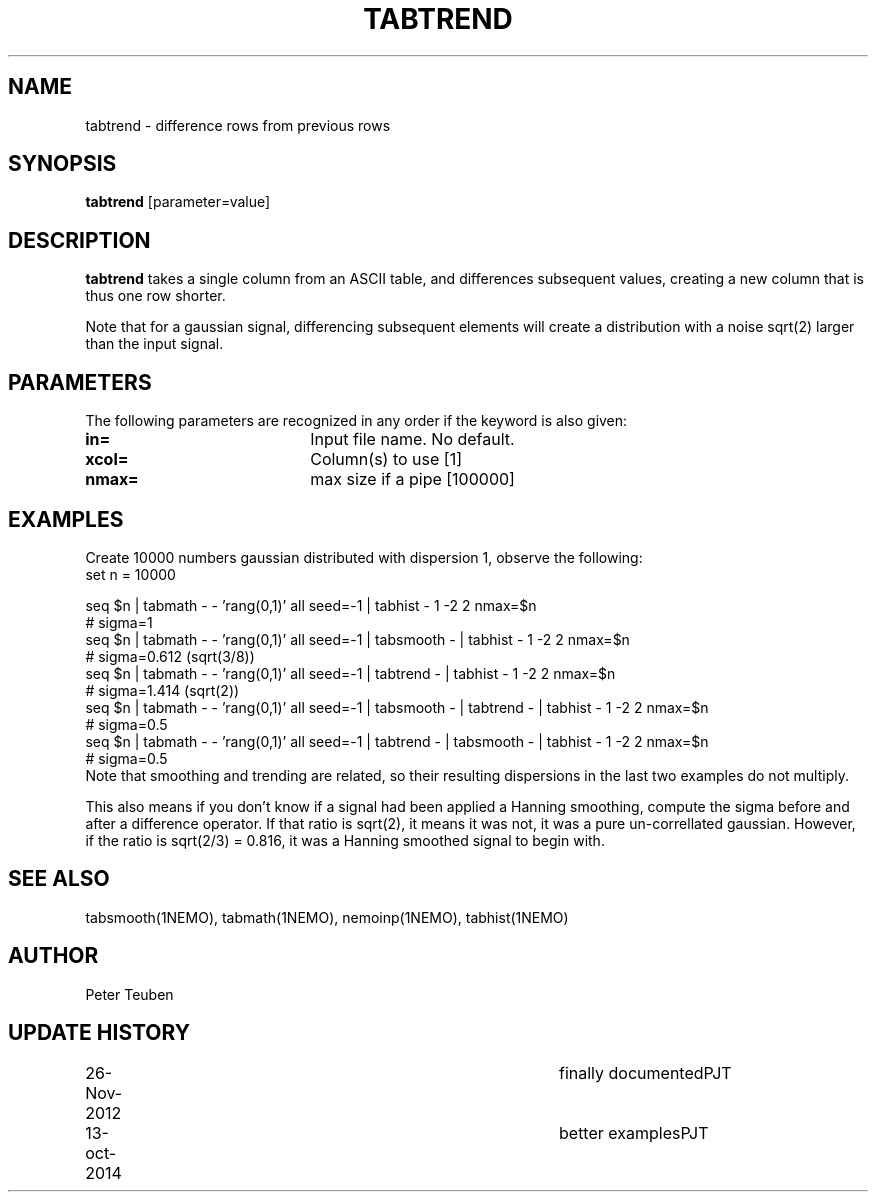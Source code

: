 .TH TABTREND 1NEMO "26 November 2012"
.SH NAME
tabtrend \- difference rows from previous rows
.SH SYNOPSIS
\fBtabtrend\fP [parameter=value]
.SH DESCRIPTION
\fBtabtrend\fP takes a single column from an ASCII table, and differences subsequent
values, creating a new column that is thus one row shorter.
.PP
Note that for a gaussian signal, 
differencing subsequent elements will create a distribution
with a noise sqrt(2) larger than the input signal.
.SH PARAMETERS
The following parameters are recognized in any order if the keyword
is also given:
.TP 20
\fBin=\fP
Input file name. No default.
.TP
\fBxcol=\fP
Column(s) to use [1]    
.TP
\fBnmax=\fP
max size if a pipe [100000]  
.SH EXAMPLES
Create 10000 numbers gaussian distributed with dispersion 1, observe the following:
.nf
set n = 10000

seq $n | tabmath - - 'rang(0,1)' all seed=-1 |                             tabhist - 1 -2 2 nmax=$n
# sigma=1
seq $n | tabmath - - 'rang(0,1)' all seed=-1 | tabsmooth - |               tabhist - 1 -2 2 nmax=$n
# sigma=0.612 (sqrt(3/8))
seq $n | tabmath - - 'rang(0,1)' all seed=-1 | tabtrend -  |               tabhist - 1 -2 2 nmax=$n
# sigma=1.414 (sqrt(2))
seq $n | tabmath - - 'rang(0,1)' all seed=-1 | tabsmooth - | tabtrend -  | tabhist - 1 -2 2 nmax=$n
# sigma=0.5
seq $n | tabmath - - 'rang(0,1)' all seed=-1 | tabtrend -  | tabsmooth - | tabhist - 1 -2 2 nmax=$n
# sigma=0.5
.fi
Note that smoothing and trending are related, so their resulting dispersions in the last two 
examples do not multiply.
.PP
This also means if you don't know if a signal had been applied a Hanning smoothing, compute the sigma
before and after a difference operator. If that ratio is sqrt(2), it means it was not, it was a pure
un-correllated gaussian. However, if the ratio is sqrt(2/3) = 0.816, it was a Hanning smoothed signal
to begin with.
.SH SEE ALSO
tabsmooth(1NEMO), tabmath(1NEMO), nemoinp(1NEMO), tabhist(1NEMO)
.SH AUTHOR
Peter Teuben
.SH UPDATE HISTORY
.nf
.ta +1.0i +4.0i
26-Nov-2012	finally documented	PJT
13-oct-2014	better examples		PJT
.fi
